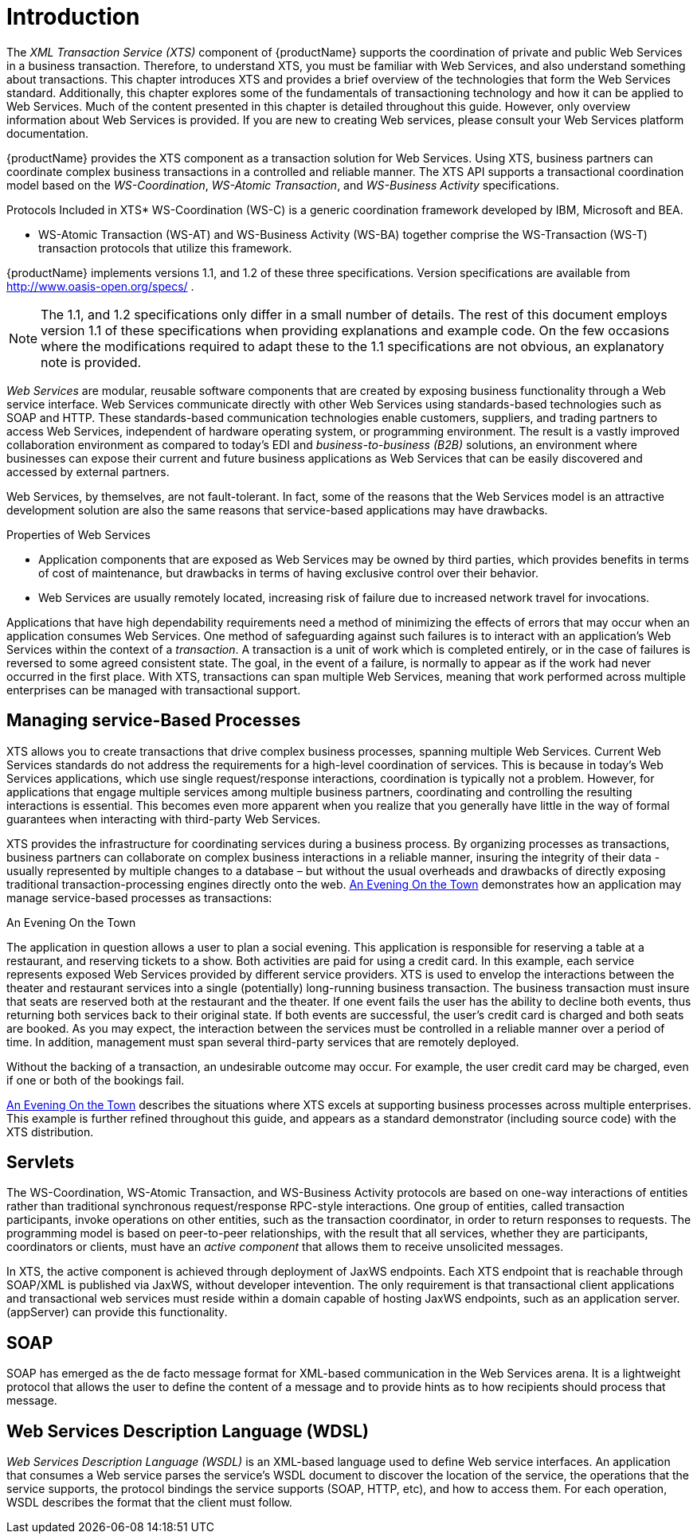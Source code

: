 = Introduction

The _XML Transaction Service (XTS)_ component of {productName} supports the coordination of private and public Web Services in a business transaction.
Therefore, to understand XTS, you must be familiar with Web Services, and also understand something about transactions.
This chapter introduces XTS and provides a brief overview of the technologies that form the Web Services standard.
Additionally, this chapter explores some of the fundamentals of transactioning technology and how it can be applied to Web Services.
Much of the content presented in this chapter is detailed throughout this guide.
However, only overview information about Web Services is provided.
If you are new to creating Web services, please consult your Web Services platform documentation.

{productName} provides the XTS component as a transaction solution for Web Services.
Using XTS, business partners can coordinate complex business transactions in a controlled and reliable manner.
The XTS API supports a transactional coordination model based on the _WS-Coordination_, _WS-Atomic Transaction_, and _WS-Business Activity_ specifications.

.Protocols Included in XTS* WS-Coordination (WS-C) is a generic coordination framework developed by IBM, Microsoft and BEA.
* WS-Atomic Transaction (WS-AT) and WS-Business Activity (WS-BA) together comprise the WS-Transaction (WS-T) transaction protocols that utilize this framework.

{productName} implements versions 1.1, and 1.2 of these three specifications.
Version specifications are available from http://www.oasis-open.org/specs/ .

[NOTE]
====
The 1.1, and 1.2 specifications only differ in a small number of details.
The rest of this document employs version 1.1 of these specifications when providing explanations and example code.
On the few occasions where the modifications required to adapt these to the 1.1 specifications are not obvious, an explanatory note is provided.
====

_Web Services_ are modular, reusable software components that are created by exposing business functionality through a Web service interface.
Web Services communicate directly with other Web Services using standards-based technologies such as SOAP and HTTP.
These standards-based communication technologies enable customers, suppliers, and trading partners to access Web Services, independent of hardware operating system, or programming environment.
The result is a vastly improved collaboration environment as compared to today's EDI and _business-to-business (B2B)_ solutions, an environment where businesses can expose their current and future business applications as Web Services that can be easily discovered and accessed by external partners.

Web Services, by themselves, are not fault-tolerant.
In fact, some of the reasons that the Web Services model is an attractive development solution are also the same reasons that service-based applications may have drawbacks.

.Properties of Web Services
* Application components that are exposed as Web Services may be owned by third parties, which provides benefits in terms of cost of maintenance, but drawbacks in terms of having exclusive control over their behavior.
* Web Services are usually remotely located, increasing risk of failure due to increased network travel for invocations.

Applications that have high dependability requirements need a method of minimizing the effects of errors that may occur when an application consumes Web Services.
One method of safeguarding against such failures is to interact with an application's Web Services within the context of a _transaction_.
A transaction is a unit of work which is completed entirely, or in the case of failures is reversed to some agreed consistent state.
The goal, in the event of a failure, is normally to appear as if the work had never occurred in the first place.
With XTS, transactions can span multiple Web Services, meaning that work performed across multiple enterprises can be managed with transactional support.

== Managing service-Based Processes

XTS allows you to create transactions that drive complex business processes, spanning multiple Web Services.
Current Web Services standards do not address the requirements for a high-level coordination of services.
This is because in today's Web Services applications, which use single request/response interactions, coordination is typically not a problem.
However, for applications that engage multiple services among multiple business partners, coordinating and controlling the resulting interactions is essential.
This becomes even more apparent when you realize that you generally have little in the way of formal guarantees when interacting with third-party Web Services.

XTS provides the infrastructure for coordinating services during a business process.
By organizing processes as transactions, business partners can collaborate on complex business interactions in a reliable manner, insuring the integrity of their data - usually represented by multiple changes to a database – but without the usual overheads and drawbacks of directly exposing traditional transaction-processing engines directly onto the web.
<<example_application>> demonstrates how an application may manage service-based processes as transactions:

[[example_application]]
.An Evening On the Town
The application in question allows a user to plan a social evening.
This application is responsible for reserving a table at a restaurant, and reserving tickets to a show.
Both activities are paid for using a credit card.
In this example, each service represents exposed Web Services provided by different service providers.
XTS is used to envelop the interactions between the theater and restaurant services into a single (potentially) long-running business transaction.
The business transaction must insure that seats are reserved both at the restaurant and the theater.
If one event fails the user has the ability to decline both events, thus returning both services back to their original state.
If both events are successful, the user's credit card is charged and both seats are booked.
As you may expect, the interaction between the services must be controlled in a reliable manner over a period of time.
In addition, management must span several third-party services that are remotely deployed.

Without the backing of a transaction, an undesirable outcome may occur.
For example, the user credit card may be charged, even if one or both of the bookings fail.

<<example_application>> describes the situations where XTS excels at supporting business processes across multiple enterprises.
This example is further refined throughout this guide, and appears as a standard demonstrator (including source code) with the XTS distribution.

== Servlets

The WS-Coordination, WS-Atomic Transaction, and WS-Business Activity protocols are based on one-way interactions of entities rather than traditional synchronous request/response RPC-style interactions.
One group of entities, called transaction participants, invoke operations on other entities, such as the transaction coordinator, in order to return responses to requests.
The programming model is based on peer-to-peer relationships, with the result that all services, whether they are participants, coordinators or clients, must have an _active component_ that allows them to receive unsolicited messages.

In XTS, the active component is achieved through deployment of JaxWS endpoints.
Each XTS endpoint that is reachable through SOAP/XML is published via JaxWS, without developer intevention.
The only requirement is that transactional client applications and transactional web services must reside within a domain capable of hosting JaxWS endpoints, such as an application server.
(appServer) can provide this functionality.

== SOAP

SOAP has emerged as the de facto message format for XML-based communication in the Web Services arena.
It is a lightweight protocol that allows the user to define the content of a message and to provide hints as to how recipients should process that message.

== Web Services Description Language (WDSL)

[term]_Web Services Description Language (WSDL)_ is an XML-based language used to define Web service interfaces.
An application that consumes a Web service parses the service's WSDL document to discover the location of the service, the operations that the service supports, the protocol bindings the service supports (SOAP, HTTP, etc), and how to access them.
For each operation, WSDL describes the format that the client must follow.

